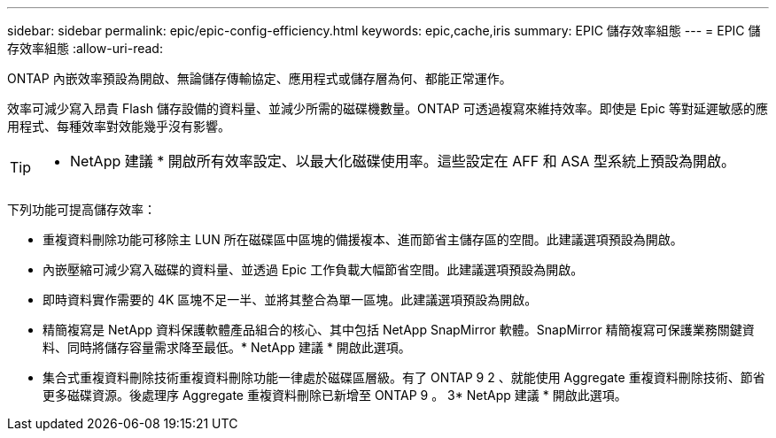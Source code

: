 ---
sidebar: sidebar 
permalink: epic/epic-config-efficiency.html 
keywords: epic,cache,iris 
summary: EPIC 儲存效率組態 
---
= EPIC 儲存效率組態
:allow-uri-read: 


[role="lead"]
ONTAP 內嵌效率預設為開啟、無論儲存傳輸協定、應用程式或儲存層為何、都能正常運作。

效率可減少寫入昂貴 Flash 儲存設備的資料量、並減少所需的磁碟機數量。ONTAP 可透過複寫來維持效率。即使是 Epic 等對延遲敏感的應用程式、每種效率對效能幾乎沒有影響。

[TIP]
====
* NetApp 建議 * 開啟所有效率設定、以最大化磁碟使用率。這些設定在 AFF 和 ASA 型系統上預設為開啟。

====
下列功能可提高儲存效率：

* 重複資料刪除功能可移除主 LUN 所在磁碟區中區塊的備援複本、進而節省主儲存區的空間。此建議選項預設為開啟。
* 內嵌壓縮可減少寫入磁碟的資料量、並透過 Epic 工作負載大幅節省空間。此建議選項預設為開啟。
* 即時資料實作需要的 4K 區塊不足一半、並將其整合為單一區塊。此建議選項預設為開啟。
* 精簡複寫是 NetApp 資料保護軟體產品組合的核心、其中包括 NetApp SnapMirror 軟體。SnapMirror 精簡複寫可保護業務關鍵資料、同時將儲存容量需求降至最低。* NetApp 建議 * 開啟此選項。
* 集合式重複資料刪除技術重複資料刪除功能一律處於磁碟區層級。有了 ONTAP 9 2 、就能使用 Aggregate 重複資料刪除技術、節省更多磁碟資源。後處理序 Aggregate 重複資料刪除已新增至 ONTAP 9 。 3* NetApp 建議 * 開啟此選項。

